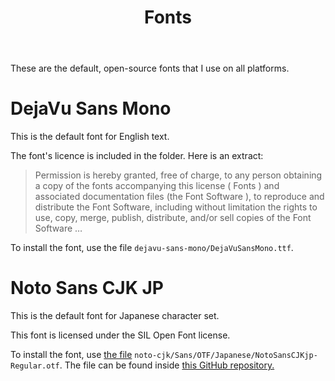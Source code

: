 #+TITLE: Fonts

These are the default, open-source fonts that I use on all platforms.

* DejaVu Sans Mono

This is the default font for English text.

The font's licence is included in the folder. Here is an extract:

#+begin_quote
Permission is hereby granted, free of charge, to any person obtaining a copy of the fonts
accompanying this license ( Fonts ) and associated documentation files (the  Font Software ), to
reproduce and distribute the Font Software, including without limitation the rights to use, copy,
merge, publish, distribute, and/or sell copies of the Font Software ...
#+end_quote

To install the font, use the file =dejavu-sans-mono/DejaVuSansMono.ttf=.

* Noto Sans CJK JP

This is the default font for Japanese character set.

This font is licensed under the SIL Open Font license.

To install the font, use [[https://github.com/googlefonts/noto-cjk/blob/main/Sans/OTF/Japanese/NotoSansCJKjp-Regular.otf][the file]] =noto-cjk/Sans/OTF/Japanese/NotoSansCJKjp-Regular.otf=. The file
can be found inside [[https://github.com/googlefonts/noto-cjk][this GitHub repository.]]
